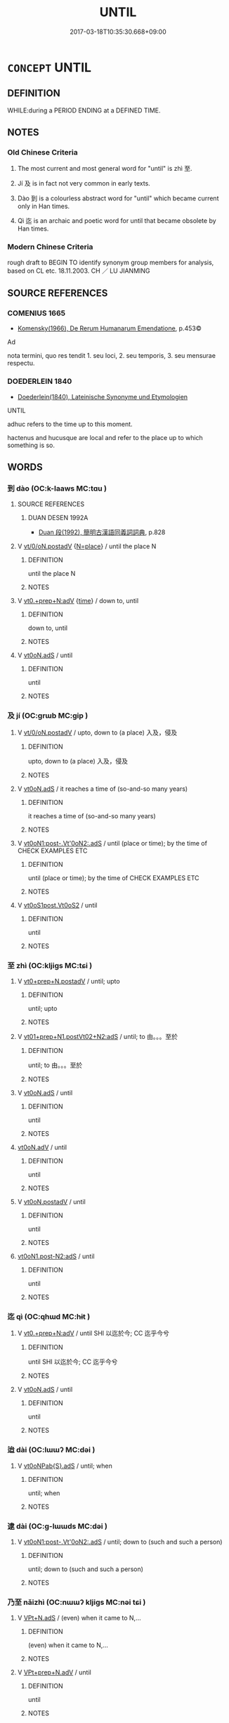 # -*- mode: mandoku-tls-view -*-
#+TITLE: UNTIL
#+DATE: 2017-03-18T10:35:30.668+09:00        
#+STARTUP: content
* =CONCEPT= UNTIL
:PROPERTIES:
:CUSTOM_ID: uuid-e0ba8b6b-8c62-4279-9a06-f4611be42800
:TR_ZH: 一直到
:TR_OCH: 及
:END:
** DEFINITION

WHILE:during a PERIOD ENDING at a DEFINED TIME.

** NOTES

*** Old Chinese Criteria
1. The most current and most general word for "until" is zhì 至.

2. Jí 及 is in fact not very common in early texts.

3. Dào 到 is a colourless abstract word for "until" which became current only in Han times.

4. Qì 迄 is an archaic and poetic word for until that became obsolete by Han times.

*** Modern Chinese Criteria
rough draft to BEGIN TO identify synonym group members for analysis, based on CL etc. 18.11.2003. CH ／ LU JIANMING

** SOURCE REFERENCES
*** COMENIUS 1665
 - [[cite:COMENIUS-1665][Komensky(1966), De Rerum Humanarum Emendatione]], p.453©


Ad

nota termini, quo res tendit 1. seu loci, 2. seu temporis, 3. seu mensurae respectu.

*** DOEDERLEIN 1840
 - [[cite:DOEDERLEIN-1840][Doederlein(1840), Lateinische Synonyme und Etymologien]]

UNTIL

adhuc refers to the time up to this moment.

hactenus and hucusque are local and refer to the place up to which something is so.

** WORDS
   :PROPERTIES:
   :VISIBILITY: children
   :END:
*** 到 dào (OC:k-laaws MC:tɑu )
:PROPERTIES:
:CUSTOM_ID: uuid-171cbd06-0f66-41ca-8c76-c8851e0186d0
:Char+: 到(18,6/8) 
:GY_IDS+: uuid-60f400c0-1838-44e8-b9eb-b24481e4c21e
:PY+: dào     
:OC+: k-laaws     
:MC+: tɑu     
:END: 
**** SOURCE REFERENCES
***** DUAN DESEN 1992A
 - [[cite:DUAN-DESEN-1992A][Duan 段(1992), 簡明古漢語同義詞詞典]], p.828

**** V [[tls:syn-func::#uuid-97424691-5023-4a2e-b90f-d60a1e3b5673][vt/0/oN.postadV]] {[[tls:sem-feat::#uuid-83f3fdd7-af64-4c8f-b156-bb6a0e761030][N=place]]} / until the place N
:PROPERTIES:
:CUSTOM_ID: uuid-86b296cd-28c5-4f94-8f9b-93cb36884108
:END:
****** DEFINITION

until the place N

****** NOTES

**** V [[tls:syn-func::#uuid-feca8afb-ad1c-4d64-b883-7cdc85073e63][vt0.+prep+N:adV]] {[[tls:sem-feat::#uuid-dd37c44b-5a41-45e6-a045-090d47ae4923][time]]} / down to, until
:PROPERTIES:
:CUSTOM_ID: uuid-e133c31d-19f6-49ba-89b7-b38574e45154
:WARRING-STATES-CURRENCY: 2
:END:
****** DEFINITION

down to, until

****** NOTES

**** V [[tls:syn-func::#uuid-eff96969-dfb1-4cc3-9784-3851c19c3f27][vt0oN.adS]] / until
:PROPERTIES:
:CUSTOM_ID: uuid-e75eaa91-a0c7-4f54-a6e4-7f49c7b2bb20
:WARRING-STATES-CURRENCY: 3
:END:
****** DEFINITION

until

****** NOTES

*** 及 jí (OC:ɡrɯb MC:gip )
:PROPERTIES:
:CUSTOM_ID: uuid-d4528a69-ff6e-474e-9ab6-1b63370318c8
:Char+: 及(29,2/4) 
:GY_IDS+: uuid-1bbb95ea-239a-4aef-90ff-8d37da84cddd
:PY+: jí     
:OC+: ɡrɯb     
:MC+: gip     
:END: 
**** V [[tls:syn-func::#uuid-97424691-5023-4a2e-b90f-d60a1e3b5673][vt/0/oN.postadV]] / upto, down to (a place) 入及，侵及
:PROPERTIES:
:CUSTOM_ID: uuid-60bb83e2-5245-4354-b7ff-38bf7dad8d6c
:END:
****** DEFINITION

upto, down to (a place) 入及，侵及

****** NOTES

**** V [[tls:syn-func::#uuid-eff96969-dfb1-4cc3-9784-3851c19c3f27][vt0oN.adS]] / it reaches a time of (so-and-so many years)
:PROPERTIES:
:CUSTOM_ID: uuid-396aac82-4a58-4bdf-b1a8-a3c353a87bbe
:END:
****** DEFINITION

it reaches a time of (so-and-so many years)

****** NOTES

**** V [[tls:syn-func::#uuid-c4fba5c5-012f-4cb2-abc3-925a09a93060][vt0oN1:post-.Vt'0oN2:.adS]] / until (place or time); by the time of CHECK EXAMPLES ETC
:PROPERTIES:
:CUSTOM_ID: uuid-8985d2c7-37bc-436c-a662-2cad84574011
:WARRING-STATES-CURRENCY: 5
:END:
****** DEFINITION

until (place or time); by the time of CHECK EXAMPLES ETC

****** NOTES

**** V [[tls:syn-func::#uuid-4ce954c4-70a6-4cfc-95e2-49ca5db7408a][vt0oS1post.Vt0oS2]] / until
:PROPERTIES:
:CUSTOM_ID: uuid-35eea852-58b6-4a86-8593-cd05fd893555
:WARRING-STATES-CURRENCY: 3
:END:
****** DEFINITION

until

****** NOTES

*** 至 zhì (OC:kljiɡs MC:tɕi )
:PROPERTIES:
:CUSTOM_ID: uuid-07b25ade-071d-4fac-9ddf-75d5543649e9
:Char+: 至(133,0/6) 
:GY_IDS+: uuid-57bd9390-fe39-446a-aa51-3e76922430f4
:PY+: zhì     
:OC+: kljiɡs     
:MC+: tɕi     
:END: 
**** V [[tls:syn-func::#uuid-562b96e4-e6e6-4e4e-b8ac-184c3a0ed930][vt0+prep+N.postadV]] / until; upto
:PROPERTIES:
:CUSTOM_ID: uuid-55c51e88-79a4-45c9-b470-eebdc73a6e68
:END:
****** DEFINITION

until; upto

****** NOTES

**** V [[tls:syn-func::#uuid-e9ccda7b-0e35-43d6-bd78-d55d9a0b8ab2][vt01+prep+N1.postVt02+N2:adS]] / until; to 由。。。至於
:PROPERTIES:
:CUSTOM_ID: uuid-9fd207d3-3c4e-43a0-8ce5-98b5aa22969b
:WARRING-STATES-CURRENCY: 4
:END:
****** DEFINITION

until; to 由。。。至於

****** NOTES

**** V [[tls:syn-func::#uuid-eff96969-dfb1-4cc3-9784-3851c19c3f27][vt0oN.adS]] / until
:PROPERTIES:
:CUSTOM_ID: uuid-741c5a0a-c006-406c-9727-71fa6bbff360
:WARRING-STATES-CURRENCY: 3
:END:
****** DEFINITION

until

****** NOTES

****  [[tls:syn-func::#uuid-70cd4e14-9d6b-42b1-97eb-2e99bec34abb][vt0oN.adV]] / until
:PROPERTIES:
:CUSTOM_ID: uuid-555c879e-f086-47e3-9eed-e1fa5f4fb7c6
:END:
****** DEFINITION

until

****** NOTES

**** V [[tls:syn-func::#uuid-9cd3171b-624b-4a40-81b9-1674fa59fbe0][vt0oN.postadV]] / until
:PROPERTIES:
:CUSTOM_ID: uuid-abe7a2db-531f-481b-9bfc-b563eb609ac4
:WARRING-STATES-CURRENCY: 3
:END:
****** DEFINITION

until

****** NOTES

****  [[tls:syn-func::#uuid-9eb92b8b-f99d-4afb-b2c2-0aac3102fa3c][vt0oN1.post-N2:adS]] / until
:PROPERTIES:
:CUSTOM_ID: uuid-ec931433-fe2a-484c-b47c-a85c437f7de5
:END:
****** DEFINITION

until

****** NOTES

*** 迄 qì (OC:qhɯd MC:hɨt )
:PROPERTIES:
:CUSTOM_ID: uuid-90c1da85-4214-4b37-b69d-300b86ab547d
:Char+: 迄(162,3/7) 
:GY_IDS+: uuid-3a7917d6-70e4-44c2-ba87-d975edf1cf76
:PY+: qì     
:OC+: qhɯd     
:MC+: hɨt     
:END: 
**** V [[tls:syn-func::#uuid-feca8afb-ad1c-4d64-b883-7cdc85073e63][vt0.+prep+N:adV]] / until SHI 以迄於今; CC 迄乎今兮
:PROPERTIES:
:CUSTOM_ID: uuid-bd02715b-18fe-4c85-8991-046e451b4e41
:REGISTER: 2
:WARRING-STATES-CURRENCY: 2
:END:
****** DEFINITION

until SHI 以迄於今; CC 迄乎今兮

****** NOTES

**** V [[tls:syn-func::#uuid-eff96969-dfb1-4cc3-9784-3851c19c3f27][vt0oN.adS]] / until
:PROPERTIES:
:CUSTOM_ID: uuid-9d9c5c07-6403-479c-ae79-88291814225a
:END:
****** DEFINITION

until

****** NOTES

*** 迨 dài (OC:lɯɯʔ MC:dəi )
:PROPERTIES:
:CUSTOM_ID: uuid-e3b50101-c695-4175-803c-8b315d4b7b82
:Char+: 迨(162,5/9) 
:GY_IDS+: uuid-a6272627-bb7a-4717-befd-09ac75f6a844
:PY+: dài     
:OC+: lɯɯʔ     
:MC+: dəi     
:END: 
**** V [[tls:syn-func::#uuid-d627b147-7339-430d-a112-c54c5bf6c02c][vt0oNPab{S}.adS]] / until; when
:PROPERTIES:
:CUSTOM_ID: uuid-32a6a2c0-2317-4a6b-937f-b3764c63a122
:WARRING-STATES-CURRENCY: 2
:END:
****** DEFINITION

until; when

****** NOTES

*** 逮 dài (OC:ɡ-lɯɯds MC:dəi )
:PROPERTIES:
:CUSTOM_ID: uuid-6b684696-ea4d-48bd-9cbb-079ef180b95e
:Char+: 逮(162,8/12) 
:GY_IDS+: uuid-4a8d8b28-24d7-42e6-b245-0e150f87bc05
:PY+: dài     
:OC+: ɡ-lɯɯds     
:MC+: dəi     
:END: 
**** V [[tls:syn-func::#uuid-c4fba5c5-012f-4cb2-abc3-925a09a93060][vt0oN1:post-.Vt'0oN2:.adS]] / until; down to (such and such a person)
:PROPERTIES:
:CUSTOM_ID: uuid-b2725a4d-55ba-40f9-a4f2-f94e8083298e
:WARRING-STATES-CURRENCY: 3
:END:
****** DEFINITION

until; down to (such and such a person)

****** NOTES

*** 乃至 nǎizhì (OC:nɯɯʔ kljiɡs MC:nəi tɕi )
:PROPERTIES:
:CUSTOM_ID: uuid-01a5a302-9562-409a-b240-d0ab683e65ad
:Char+: 乃(4,1/2) 至(133,0/6) 
:GY_IDS+: uuid-c2a874a5-484c-427c-9eda-9751bd03d05f uuid-57bd9390-fe39-446a-aa51-3e76922430f4
:PY+: nǎi zhì    
:OC+: nɯɯʔ kljiɡs    
:MC+: nəi tɕi    
:END: 
**** V [[tls:syn-func::#uuid-31822a9e-dfb5-44ed-804c-de73d26ccb5d][VPt+N.adS]] / (even) when it came to N,...
:PROPERTIES:
:CUSTOM_ID: uuid-6cb53166-ef66-43af-8d90-661d7a672bb6
:END:
****** DEFINITION

(even) when it came to N,...

****** NOTES

**** V [[tls:syn-func::#uuid-245c7c1c-e38f-4623-bd0e-882bfc166059][VPt+prep+N.adV]] / until
:PROPERTIES:
:CUSTOM_ID: uuid-089e4bfa-972d-4143-90bb-b6da5a2121ed
:END:
****** DEFINITION

until

****** NOTES

**** V [[tls:syn-func::#uuid-bf6179f3-bd64-4c00-a346-6e6b62d6b6ef][VPt0oS1.postS2]] / to the point when S, to the point of S happening
:PROPERTIES:
:CUSTOM_ID: uuid-9afa5bd3-3660-4572-b3b2-6ddf480810d4
:END:
****** DEFINITION

to the point when S, to the point of S happening

****** NOTES

*** 以至 yǐzhì (OC:k-lɯʔ kljiɡs MC:jɨ tɕi )
:PROPERTIES:
:CUSTOM_ID: uuid-3fd93eb8-1d9e-49cf-95ca-a8d4ba727a10
:Char+: 以(9,3/5) 至(133,0/6) 
:GY_IDS+: uuid-4a877402-3023-41b9-8e4b-e2d63ebfa81c uuid-57bd9390-fe39-446a-aa51-3e76922430f4
:PY+: yǐ zhì    
:OC+: k-lɯʔ kljiɡs    
:MC+: jɨ tɕi    
:END: 
****  [[tls:syn-func::#uuid-403d1694-d259-490a-b5dd-13a60bf429fc][VP0adS1.postS2]] / do S2 until it comes to S1
:PROPERTIES:
:CUSTOM_ID: uuid-e771a0c9-b4d1-402e-8bcb-66a014b49140
:END:
****** DEFINITION

do S2 until it comes to S1

****** NOTES

**** V [[tls:syn-func::#uuid-5714787a-7eaa-487e-99a1-ab7e320810db][VPt0+prep+N1.post-:vtoN2:.adS]] {[[tls:sem-feat::#uuid-3b631838-1e4e-40ed-b2e1-18ad0167d26e][N=time]]} / from the time N2 until the time N1
:PROPERTIES:
:CUSTOM_ID: uuid-93ec3529-cc75-4200-a717-54c55a3f3dee
:WARRING-STATES-CURRENCY: 3
:END:
****** DEFINITION

from the time N2 until the time N1

****** NOTES

****  [[tls:syn-func::#uuid-aeb80333-359d-487d-b0c3-c38c2aa4772e][VPt0oN1.post-:Vt0oN2:.adS]] / from N1 until N2 自從。。。至於
:PROPERTIES:
:CUSTOM_ID: uuid-0c67fcec-e750-4366-87a6-dee478d4cb56
:END:
****** DEFINITION

from N1 until N2 自從。。。至於

****** NOTES

*** 及至 jízhì (OC:ɡrɯb kljiɡs MC:gip tɕi )
:PROPERTIES:
:CUSTOM_ID: uuid-ccf95f7f-8a8f-4f8a-94f0-c5a8db6e55cd
:Char+: 及(29,2/4) 至(133,0/6) 
:GY_IDS+: uuid-1bbb95ea-239a-4aef-90ff-8d37da84cddd uuid-57bd9390-fe39-446a-aa51-3e76922430f4
:PY+: jí zhì    
:OC+: ɡrɯb kljiɡs    
:MC+: gip tɕi    
:END: 
**** V [[tls:syn-func::#uuid-56f35d08-15f4-4b66-8cad-f2a821259a48][VPt0oN1:post-.Vt0oN2:.adS]] / from N2 until N1
:PROPERTIES:
:CUSTOM_ID: uuid-c2c766dd-498d-4956-8cef-2b13f8d2f5b8
:END:
****** DEFINITION

from N2 until N1

****** NOTES

*** 直至 zhízhì (OC:dɯɡ kljiɡs MC:ɖɨk tɕi )
:PROPERTIES:
:CUSTOM_ID: uuid-894f2c1d-2f6d-4020-91a5-1d94b42fe9c8
:Char+: 直(109,3/8) 至(133,0/6) 
:GY_IDS+: uuid-b9e72c75-5d13-49d2-a742-a81bfc4f4c45 uuid-57bd9390-fe39-446a-aa51-3e76922430f4
:PY+: zhí zhì    
:OC+: dɯɡ kljiɡs    
:MC+: ɖɨk tɕi    
:END: 
****  [[tls:syn-func::#uuid-082ded84-1906-4ce3-bfea-29e9eac6cb56][VPt0oN.adS]] / coverb: right until; exactly from the time onwards
:PROPERTIES:
:CUSTOM_ID: uuid-83d744d1-230d-4241-b2af-d59f4b9a1e29
:END:
****** DEFINITION

coverb: right until; exactly from the time onwards

****** NOTES

*** 至于 zhìyú (OC:kljiɡs ɢʷra MC:tɕi ɦi̯o )
:PROPERTIES:
:CUSTOM_ID: uuid-1bdce86e-ada1-4c4a-8f05-6cf24ef719dc
:Char+: 至(133,0/6) 于(7,1/3) 
:GY_IDS+: uuid-57bd9390-fe39-446a-aa51-3e76922430f4 uuid-f13b71bf-b448-49fc-9b17-c94f153ff7c2
:PY+: zhì yú    
:OC+: kljiɡs ɢʷra    
:MC+: tɕi ɦi̯o    
:END: 
**** V [[tls:syn-func::#uuid-e4c3e975-0ac1-4b9a-85d5-147295aa7651][VPtoN.adS]] / until
:PROPERTIES:
:CUSTOM_ID: uuid-0d583c8e-5a8d-4168-aec3-93270b84867a
:END:
****** DEFINITION

until

****** NOTES

*** 遂至 suìzhì (OC:sɢluds kljiɡs MC:zi tɕi )
:PROPERTIES:
:CUSTOM_ID: uuid-d0430435-95bc-4d50-8cfc-fda3690d5a29
:Char+: 遂(162,9/13) 至(133,0/6) 
:GY_IDS+: uuid-eb255749-0d09-44e0-85ed-6e8f67c32adc uuid-57bd9390-fe39-446a-aa51-3e76922430f4
:PY+: suì zhì    
:OC+: sɢluds kljiɡs    
:MC+: zi tɕi    
:END: 
**** V [[tls:syn-func::#uuid-fda363b1-97b6-4058-b4f2-7a89912f08b4][VPt/0/oN.postadV]] / this V-ing lasting until> until
:PROPERTIES:
:CUSTOM_ID: uuid-13bfb77c-a4ef-43f7-a1be-da392ec7f5ce
:END:
****** DEFINITION

this V-ing lasting until> until

****** NOTES

** BIBLIOGRAPHY
bibliography:../core/tlsbib.bib
